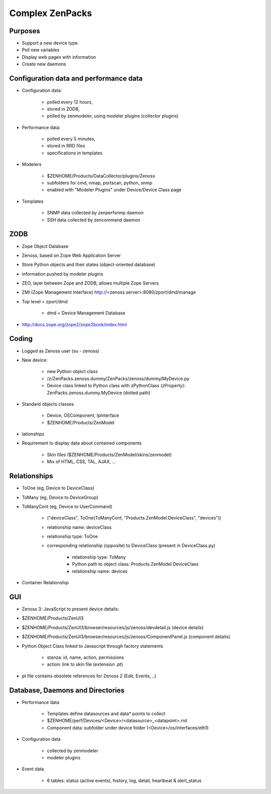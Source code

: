 Complex ZenPacks
================

Purposes
********

* Support a new device type
* Poll new variables
* Display web pages with information
* Create new daemons


Configuration data and performance data
***************************************

* Configuration data:

    * polled every 12 hours,
    * stored in ZODB,
    * polled by zenmodeler, using modeler plugins (collector plugins)

* Performance data:

    * polled every 5 minutes,
    * stored in RRD files
    * specifications in templates

* Modelers

    * $ZENHOME/Products/DataCollector/plugins/Zenoss
    * subfolders for cmd, nmap, portscan, python, snmp
    * enabled with "Modeler Plugins" under Device/Device Class page

* Templates

    * SNMP data collected by zenperfsnmp daemon
    * SSH data collected by zencommand daemon


ZODB
****

* Zope Object Database
* Zenoss, based on Zope Web Application Server
* Store Python objects and their states (object-oriented database)
* information pushed by modeler plugins
* ZEO, layer between Zope and ZODB, allows multiple Zope Servers
* ZMI (Zope Management Interface) http://<zenoss server>:8080/zport/dmd/manage
* Top level = zport/dmd

    * dmd = Device Management Database

* http://docs.zope.org/zope2/zope2book/index.html

Coding
******

* Logged as Zenoss user (su - zenoss)
* New device:

    * new Python object class
    * /z/ZenPacks.zenoss.dummy/ZenPacks/zenoss/dummy/MyDevice.py
    * Device class linked to Python class with zPythonClass (zProperty): ZenPacks.zenoss.dummy.MyDevice (dotted path)

* Standard objects classes

    * Device, OSComponent, IpInterface
    * $ZENHOME/Products/ZenModel

* lationships
* Requirement to display data about contained components

    * Skin files ($ZENHOME/Products/ZenModel/skins/zenmodel)
    * Mix of HTML, CSS, TAL, AJAX, …

Relationships
*************

* ToOne (eg, Device to DeviceClass)
* ToMany (eg, Device to DeviceGroup)
* ToManyCont (eg, Device to UserCommand)

    * ("deviceClass", ToOne(ToManyCont, "Products.ZenModel.DeviceClass", "devices"))
    * relationship name: deviceClass
    * relationship type: ToOne
    * corresponding relationship (opposite) to DeviceClass (present in DeviceClass.py)

        * relationship type: ToMany
        * Python path to object class: Products.ZenModel.DeviceClass
        * relationship name: devices

* Container Relationship

GUI
***

* Zenoss 3: JavaScript to present device details:
* $ZENHOME/Products/ZenUI3
* $ZENHOME/Products/ZenUI3/browser/resources/js/zenoss/devdetail.js (device details)
* $ZENHOME/Products/ZenUI3/browser/resources/js/zenoss/ComponentPanel.js (component details)
* Python Object Class linked to Javascript through factory statements

    * stanza: id, name, action, permissions
    * action: link to skin file (extension .pt)

* pt file contains obsolete references for Zenoss 2 (Edit, Events, ..)

Database, Daemons and Directories
*********************************

* Performance data

    * Templates define datasources and data* points to collect
    * $ZENHOME/perf/Devices/<Device>/<datasource>_<datapoint>.rrd
    * Component data: subfolder under device folder (<Device>/os/interfaces/eth1)

* Configuration data

    * collected by zenmodeler
    * modeler plugins

* Event data

    * 6 tables: status (active events), history, log, detail, heartbeat & alert_status





